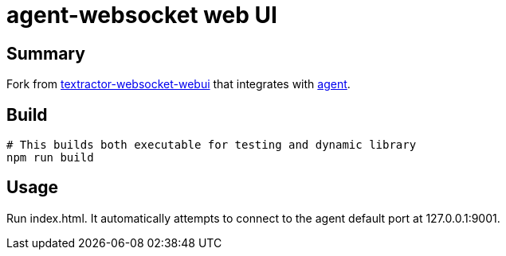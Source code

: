 = agent-websocket web UI

== Summary

Fork from https://github.com/sadolit/textractor-websocket-webui[textractor-websocket-webui] that integrates with https://github.com/0xDC00/agent[agent].

== Build

[source,sh]
----
# This builds both executable for testing and dynamic library
npm run build
----

== Usage

Run index.html. It automatically attempts to connect to the agent default port at 127.0.0.1:9001.
